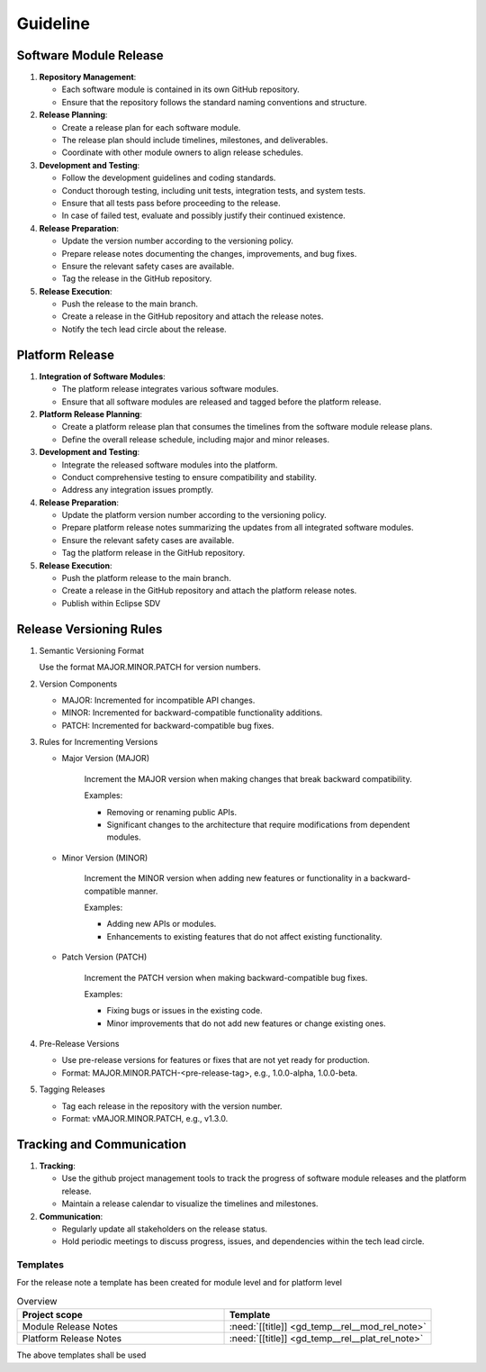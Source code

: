 ..
   # *******************************************************************************
   # Copyright (c) 2025 Contributors to the Eclipse Foundation
   #
   # See the NOTICE file(s) distributed with this work for additional
   # information regarding copyright ownership.
   #
   # This program and the accompanying materials are made available under the
   # terms of the Apache License Version 2.0 which is available at
   # https://www.apache.org/licenses/LICENSE-2.0
   #
   # SPDX-License-Identifier: Apache-2.0
   # *******************************************************************************

Guideline
#########

.. gd_guidl:: Release Management Guideline
   :id: gd_guidl__rel_management
   :status: draft

.. _workflow_release:

Software Module Release
-----------------------

1. **Repository Management**:

   * Each software module is contained in its own GitHub repository.
   * Ensure that the repository follows the standard naming conventions and structure.

2. **Release Planning**:

   * Create a release plan for each software module.
   * The release plan should include timelines, milestones, and deliverables.
   * Coordinate with other module owners to align release schedules.

3. **Development and Testing**:

   * Follow the development guidelines and coding standards.
   * Conduct thorough testing, including unit tests, integration tests, and system tests.
   * Ensure that all tests pass before proceeding to the release.
   * In case of failed test, evaluate and possibly justify their continued existence.

4. **Release Preparation**:

   * Update the version number according to the versioning policy.
   * Prepare release notes documenting the changes, improvements, and bug fixes.
   * Ensure the relevant safety cases are available.
   * Tag the release in the GitHub repository.

5. **Release Execution**:

   * Push the release to the main branch.
   * Create a release in the GitHub repository and attach the release notes.
   * Notify the tech lead circle about the release.


Platform Release
----------------

1. **Integration of Software Modules**:

   * The platform release integrates various software modules.
   * Ensure that all software modules are released and tagged before the platform release.

2. **Platform Release Planning**:

   * Create a platform release plan that consumes the timelines from the software module release plans.
   * Define the overall release schedule, including major and minor releases.

3. **Development and Testing**:

   * Integrate the released software modules into the platform.
   * Conduct comprehensive testing to ensure compatibility and stability.
   * Address any integration issues promptly.

4. **Release Preparation**:

   * Update the platform version number according to the versioning policy.
   * Prepare platform release notes summarizing the updates from all integrated software modules.
   * Ensure the relevant safety cases are available.
   * Tag the platform release in the GitHub repository.

5. **Release Execution**:

   * Push the platform release to the main branch.
   * Create a release in the GitHub repository and attach the platform release notes.
   * Publish within Eclipse SDV

Release Versioning Rules
------------------------

1. Semantic Versioning Format

   Use the format MAJOR.MINOR.PATCH for version numbers.


2. Version Components

   * MAJOR: Incremented for incompatible API changes.
   * MINOR: Incremented for backward-compatible functionality additions.
   * PATCH: Incremented for backward-compatible bug fixes.

3. Rules for Incrementing Versions

   * Major Version (MAJOR)

      Increment the MAJOR version when making changes that break backward compatibility.

      Examples:

      * Removing or renaming public APIs.
      * Significant changes to the architecture that require modifications from dependent modules.

   * Minor Version (MINOR)

      Increment the MINOR version when adding new features or functionality in a backward-compatible manner.

      Examples:

      * Adding new APIs or modules.
      * Enhancements to existing features that do not affect existing functionality.

   * Patch Version (PATCH)

      Increment the PATCH version when making backward-compatible bug fixes.

      Examples:

      * Fixing bugs or issues in the existing code.
      * Minor improvements that do not add new features or change existing ones.

4. Pre-Release Versions

   * Use pre-release versions for features or fixes that are not yet ready for production.
   * Format: MAJOR.MINOR.PATCH-<pre-release-tag>, e.g., 1.0.0-alpha, 1.0.0-beta.

5. Tagging Releases

   * Tag each release in the repository with the version number.
   * Format: vMAJOR.MINOR.PATCH, e.g., v1.3.0.

Tracking and Communication
---------------------------

1. **Tracking**:

   * Use the github project management tools to track the progress of software module releases and the platform release.
   * Maintain a release calendar to visualize the timelines and milestones.

2. **Communication**:

   * Regularly update all stakeholders on the release status.
   * Hold periodic meetings to discuss progress, issues, and dependencies within the tech lead circle.


Templates
=========

For the release note a template has been created for module level and for platform level

.. list-table:: Overview
   :header-rows: 1
   :widths: 37, 37

   * - Project scope
     - Template
   * - Module Release Notes
     - :need:`[[title]] <gd_temp__rel__mod_rel_note>`
   * - Platform Release Notes
     - :need:`[[title]] <gd_temp__rel__plat_rel_note>`

The above templates shall be used
